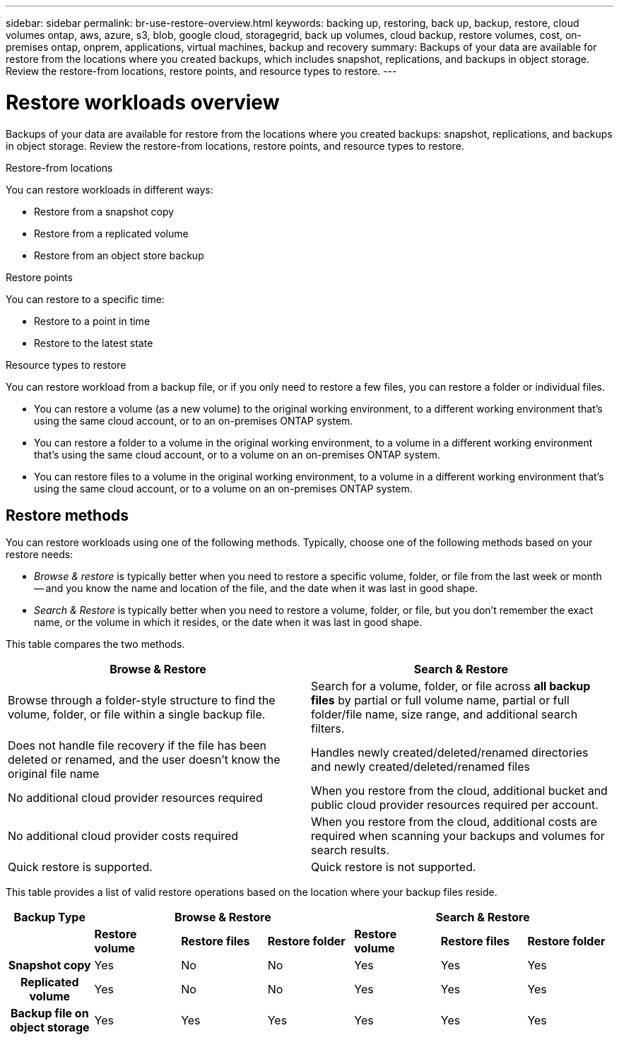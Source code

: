 ---
sidebar: sidebar
permalink: br-use-restore-overview.html
keywords: backing up, restoring, back up, backup, restore, cloud volumes ontap, aws, azure, s3, blob, google cloud, storagegrid, back up volumes, cloud backup, restore volumes, cost, on-premises ontap, onprem, applications, virtual machines, backup and recovery
summary: Backups of your data are available for restore from the locations where you created backups, which includes snapshot, replications, and backups in object storage. Review the restore-from locations, restore points, and resource types to restore.
---

= Restore workloads overview 
:hardbreaks:
:nofooter:
:icons: font
:linkattrs:
:imagesdir: ./media/

[.lead]
Backups of your data are available for restore from the locations where you created backups: snapshot, replications, and backups in object storage. Review the restore-from locations, restore points, and resource types to restore.

//different types of restore operations, volume restore or file/folder restore, Browse and restore vs Search and restore)

.Restore-from locations
You can restore workloads in different ways: 

* Restore from a snapshot copy
* Restore from a replicated volume
* Restore from an object store backup

.Restore points   

You can restore to a specific time: 

* Restore to a point in time
* Restore to the latest state 

.Resource types to restore    

You can restore workload from a backup file, or if you only need to restore a few files, you can restore a folder or individual files.

* You can restore a volume (as a new volume) to the original working environment, to a different working environment that's using the same cloud account, or to an on-premises ONTAP system.

* You can restore a folder to a volume in the original working environment, to a volume in a different working environment that's using the same cloud account, or to a volume on an on-premises ONTAP system.

* You can restore files to a volume in the original working environment, to a volume in a different working environment that's using the same cloud account, or to a volume on an on-premises ONTAP system.

== Restore methods

You can restore workloads using one of the following methods. Typically, choose one of the following methods based on your restore needs:

* _Browse & restore_ is typically better when you need to restore a specific volume, folder, or file from the last week or month -- and you know the name and location of the file, and the date when it was last in good shape. 

* _Search & Restore_ is typically better when you need to restore a volume, folder, or file, but you don't remember the exact name, or the volume in which it resides, or the date when it was last in good shape.

This table compares the two methods.

[cols=2*,options="header",cols="50,50"]
|===

| Browse & Restore
| Search & Restore

| Browse through a folder-style structure to find the volume, folder, or file within a single backup file. | Search for a volume, folder, or file across *all backup files* by partial or full volume name, partial or full folder/file name, size range, and additional search filters.
| Does not handle file recovery if the file has been deleted or renamed, and the user doesn't know the original file name | Handles newly created/deleted/renamed directories and newly created/deleted/renamed files
| No additional cloud provider resources required | When you restore from the cloud, additional bucket and public cloud provider resources required per account.
| No additional cloud provider costs required | When you restore from the cloud, additional costs are required when scanning your backups and volumes for search results.
| Quick restore is supported. | Quick restore is not supported. 


|===

This table provides a list of valid restore operations based on the location where your backup files reside. 

[cols=7*,options="header",cols="14h,14,14,14,14,14,14",width="100%"]
|===
| Backup Type
3+^| Browse & Restore
3+^| Search & Restore

|  | *Restore volume* | *Restore files* | *Restore folder* | *Restore volume* | *Restore files* | *Restore folder* 
| Snapshot copy | Yes | No | No | Yes | Yes | Yes 
| Replicated volume | Yes | No | No | Yes | Yes | Yes 
| Backup file on object storage | Yes | Yes | Yes | Yes | Yes | Yes 

|===





